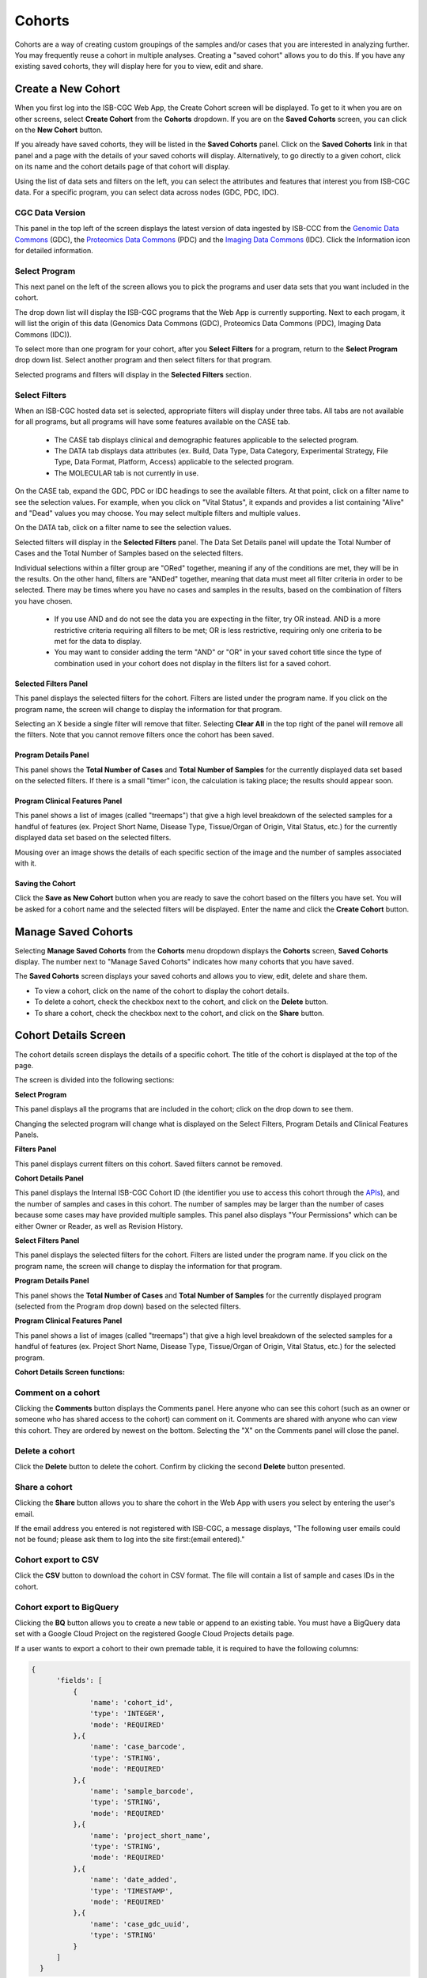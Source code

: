 ********
Cohorts
********

Cohorts are a way of creating custom groupings of the samples and/or cases that you are interested in analyzing further. You may frequently reuse a cohort in multiple analyses. Creating a "saved cohort" allows you to do this. If you have any existing saved cohorts, they will display here for you to view, edit and share.

Create a New Cohort
###################

When you first log into the ISB-CGC Web App, the Create Cohort screen will be displayed. To get to it when you are on other screens, select **Create Cohort** from the **Cohorts** dropdown. If you are on the **Saved Cohorts** screen, you can click on the **New Cohort** button.

If you already have saved cohorts, they will be listed in the **Saved Cohorts** panel. Click on the **Saved Cohorts** link in that panel and a page with the details of your saved cohorts will display. Alternatively, to go directly to a given cohort, click on its name and the cohort details page of that cohort will display.

.. image:: CreateCohort.png
   :scale: 75
   :align: center


Using the list of data sets and filters on the left, you can select the attributes and features that interest you from ISB-CGC data. For a specific program, you can select data across nodes (GDC, PDC, IDC).

CGC Data Version
===================

This panel in the top left of the screen displays the latest version of data ingested by ISB-CCC from the `Genomic Data Commons <https://gdc.cancer.gov/>`_ (GDC), the `Proteomics Data Commons <https://pdc.cancer.gov/pdc/>`_ (PDC) and the `Imaging Data Commons <https://portal.imaging.datacommons.cancer.gov/>`_ (IDC). Click the Information icon for detailed information.

Select Program
===================

This next panel on the left of the screen allows you to pick the programs and user data sets that you want included in the cohort.

The drop down list will display the ISB-CGC programs that the Web App is currently supporting. Next to each progam, it will list the origin of this data (Genomics Data Commons (GDC), Proteomics Data Commons (PDC), Imaging Data Commons (IDC)).

To select more than one program for your cohort, after you **Select Filters** for a program, return to the **Select Program** drop down list. Select another program and then select filters for that program.  

Selected programs and filters will display in the **Selected Filters** section.

.. image:: SelectProgram.png
   :align: center

Select Filters
===================

When an ISB-CGC hosted data set is selected, appropriate filters will display under three tabs. All tabs are not available for all programs, but all programs will have some features available on the CASE tab.

  - The CASE tab displays clinical and demographic features applicable to the selected program.
  - The DATA tab displays data attributes (ex. Build, Data Type, Data Category, Experimental Strategy, File Type, Data Format, Platform, Access) applicable to the selected program.
  - The MOLECULAR tab is not currently in use.
  
On the CASE tab, expand the GDC, PDC or IDC headings to see the available filters. At that point, click on a filter name to see the selection values. For example, when you click on "Vital Status", it expands and provides a list containing "Alive" and "Dead" values you may choose. You may select multiple filters and multiple values.

On the DATA tab, click on a filter name to see the selection values.

Selected filters will display in the **Selected Filters** panel. The Data Set Details panel will update the Total Number of Cases and the Total Number of Samples based on the selected filters.

Individual selections within a filter group are "ORed" together, meaning if any of the conditions are met, they will be in the results.  On the other hand, filters are "ANDed" together, meaning that data must meet all filter criteria in order to be selected. There may be times where you have no cases and samples in the results, based on the combination of filters you have chosen.

 - If you use AND and do not see the data you are expecting in the filter, try OR instead. AND is a more restrictive criteria requiring all filters to be met; OR is less restrictive, requiring only one criteria to be met for the data to display.
 - You may want to consider adding the term "AND" or "OR" in your saved cohort title since the type of combination used in your cohort does not display in the filters list for a saved cohort.

.. image:: SelectFilter.png
   :align: center
          
Selected Filters Panel
----------------------

This panel displays the selected filters for the cohort. Filters are listed under the program name. If you click on the program name, the screen will change to display the information for that program.

Selecting an X beside a single filter will remove that filter. Selecting **Clear All** in the top right of the panel will remove all the filters.
Note that you cannot remove filters once the cohort has been saved. 

Program Details Panel
---------------------

This panel shows the **Total Number of Cases** and **Total Number of Samples** for the currently displayed data set based on the selected filters. If there is a small "timer" icon, the calculation is taking place; the results should appear soon.

Program Clinical Features Panel
-------------------------------

This panel shows a list of images (called "treemaps") that give a high level breakdown of the selected samples for a 
handful of features (ex. Project Short Name, Disease Type, Tissue/Organ of Origin, Vital Status, etc.) for the currently displayed data set based on the selected filters. 

Mousing over an image shows the details of each specific section of the image and the number of samples associated with it.

Saving the Cohort
-----------------

Click the **Save as New Cohort** button when you are ready to save the cohort based on the filters you have set.  You will be asked for a cohort name and the selected filters will be displayed.  Enter the name and click the **Create Cohort** button. 

Manage Saved Cohorts
####################

Selecting **Manage Saved Cohorts** from the **Cohorts** menu dropdown displays the **Cohorts** screen, **Saved Cohorts** display. The number next to "Manage Saved Cohorts" indicates how many cohorts that you have saved.

.. image:: Cohorts-dropdown.png
   :align: center


The **Saved Cohorts** screen displays your saved cohorts and allows you to view, edit, delete and share them. 

* To view a cohort, click on the name of the cohort to display the cohort details. 
* To delete a cohort, check the checkbox next to the cohort, and click on the **Delete** button.
* To share a cohort, check the checkbox next to the cohort, and click on the **Share** button.

Cohort Details Screen
#####################

The cohort details screen displays the details of a specific cohort.  The title of the cohort is displayed at the top of the page.

.. image:: CreateDetails.png
   :align: center

The screen is divided into the following sections:

**Select Program**

This panel displays all the programs that are included in the cohort; click on the drop down to see them.

Changing the selected program will change what is displayed on the Select Filters, Program Details and Clinical Features Panels.

**Filters Panel**

This panel displays current filters on this cohort. Saved filters cannot be removed.

**Cohort Details Panel**

This panel displays the Internal ISB-CGC Cohort ID (the identifier you use to access this cohort through the `APIs <../progapi/progAPI-v4/Programmatic-Demo.html>`_), and the number of samples and cases in this cohort. The number of samples may be larger than the number of cases because some cases may have provided multiple samples. This panel also displays "Your Permissions" which can be either Owner or Reader, as well as Revision History.

**Select Filters Panel**

This panel displays the selected filters for the cohort. Filters are listed under the program name. If you click on the program name, the screen will change to display the information for that program.

**Program Details Panel**

This panel shows the **Total Number of Cases** and **Total Number of Samples** for the currently displayed program (selected from the Program drop down) based on the selected filters.

**Program Clinical Features Panel**

This panel shows a list of images (called "treemaps") that give a high level breakdown of the selected samples for a handful of features (ex. Project Short Name, Disease Type, Tissue/Organ of Origin, Vital Status, etc.) for the selected program. 

**Cohort Details Screen functions:**

Comment on a cohort
===================
Clicking the **Comments** button displays the Comments panel. Here anyone who can see this cohort (such as an owner or someone who has shared access to the cohort) can comment on it. Comments are shared with anyone who can view this cohort.  They are ordered by newest on the bottom.  Selecting the "X" on the Comments panel will close the panel.  

Delete a cohort
=================

Click the **Delete** button to delete the cohort. Confirm by clicking the second **Delete** button presented.

Share a cohort
==============

Clicking the **Share** button allows you to share the cohort in the Web App with users you select by entering the user's email. 

If the email address you entered is not registered with ISB-CGC, a message displays, "The following user emails could not be found; please ask them to log into the site first:(email entered)."

Cohort export to CSV
===================

Click the **CSV** button to download the cohort in CSV format. The file will contain a list of sample and cases IDs in the cohort.

Cohort export to BigQuery
=========================

Clicking the **BQ** button allows you to create a new table or append to an existing table. You must have a BigQuery data set with a Google Cloud Project on the registered Google Cloud Projects details page. 

If a user wants to export a cohort to their own premade table, it is required to have the following columns: 

.. code-block:: JSON

  {
        'fields': [
            {
                'name': 'cohort_id',
                'type': 'INTEGER',
                'mode': 'REQUIRED'
            },{
                'name': 'case_barcode',
                'type': 'STRING',
                'mode': 'REQUIRED'
            },{
                'name': 'sample_barcode',
                'type': 'STRING',
                'mode': 'REQUIRED'
            },{
                'name': 'project_short_name',
                'type': 'STRING',
                'mode': 'REQUIRED'
            },{
                'name': 'date_added',
                'type': 'TIMESTAMP',
                'mode': 'REQUIRED'
            },{
                'name': 'case_gdc_uuid',
                'type': 'STRING'
            }
        ]
    }
  
Note: You shouldn't ever set UUID to 'required' because sometimes a sample doesn't have a UUID, and the attempt to insert a 'null' will cause the cohort export to fail.
 


.. _file-browser-page:

View Resources
===============

Clicking the **View Resources** button displays the **Cancer Data Resource Browser** screen with a list of resources associated with your current cohort.  

Cancer Data Resource Browser
############################

The Cancer Data Resource Browser displays a listing of all files associated with the cohort, pathology reports and viewable images.

All Resources
============

This list on the **All Resources** tab includes all resources which are stored on the Google Cloud, including both controlled access and open access data.

.. image:: CohortResourceBrowser.png
   :align: center
   :scale: 50


You can use "Show", "Page", "Previous" and "Next" to navigate through the list.  The columns are sortable by selecting the column header.  You can select a subset of the default columns to show by using the "Choose Columns to Display" tool.

You can filter by full or partial Case Barcode on all tabs; click the CASE filter to expand it. To remove the search key word, click the "X" button adjacent to it. Filtering by Case Barcode updates the number to the right of all the other filters. 

You may also filter by program name, build (Hg38, Hg19), data type, data category, experimental strategy, data format, platform, node (GDC, PDC, IDC) and/or access.  Selecting a filter will update the associated list.  The numbers next to the filter refers to the number of resources available for that filter.

Pathology Reports
=================

Click on the **Pathology Reports** tab to see a listing of all resources containing Pathology Reports.

To download a pathology report, click on the File Name.

To download a list of pathology reports for this cohort, select the **CSV** button in the upper right corner. 


Viewable Images
=========================

To find images that can be viewed, click on the **Viewable Images** tab. There are two types which can be viewed, Radiology Images and Pathology Images. When you hover over the Study Instance UID, the appropriate viewer will be selected by the program.

Radiology Images
-----------------

Hovering over the Study Instance UID column and clicking on "Open in IDC OHIF" will open the Study in the Imaging Data Commons OHIF viewer in a new tab. Individual series can be selected from this viewer.

Pathology Images
-----------------

When available, pathology images can be viewed using IDC's SliM viewer. These are the pathology images that are associated with TCGA and CPTAC samples. Hovering over the File Name and clicking on "Open in IDC SliM" will open the Study in the Imaging Data Commons SliM viewer in a new tab.

To zoom into the image, either click the left button or use your wheel to zoom in. Use your mouse to move around the image. To zoom out of the image, shift-slick the left mouse button or use your wheel to zoom out. Clicking on the Imaging Data Commons logo in the upper-left corner of the page will take you to the Imaing Data Commons portal. Slide metadata information is listed on the right-hand side.

Download File List as CSV
-------------------------

To download a list of files that are part of this cohort, select the **CSV** button in the upper right on the Resource Listing panel of the Cancer Data Resource Browser. 

The file contains the following information for each file:

* Case Barcode
* Sample Barcode
* Program
* Platform
* Experimental Strategy 
* Data Category
* Data Type
* Data Format
* Genomic Data Commons(GDC) File UUID
* Google Cloud Storage(GCS) location
* Genomic Data Commons(GDC) Index
* Index File Google Cloud Storage(GCS) location
* File Size
* Access Type (open or controlled access)


Export File List to BigQuery
----------------------------

To export the File List to BigQuery, select the **BQ** button on the Cancer Data Resource Browser.  The table will be exported and you will receive a link to access it which will be valid for three (3) days.

The table will contain the following information (for each of the data type tabs):

* cohort_id
* case_barcode
* sample_barcode
* project_short_name
* date_added
* build 
* gdc_file_uuid
* gdc_case_uuid
* platform 
* exp_strategy
* data_category
* data_type
* data_format
* cloud_storage_location
* file_size_bytes
* index_file_gdc_uuid
* index_file_cloud_storage_location
